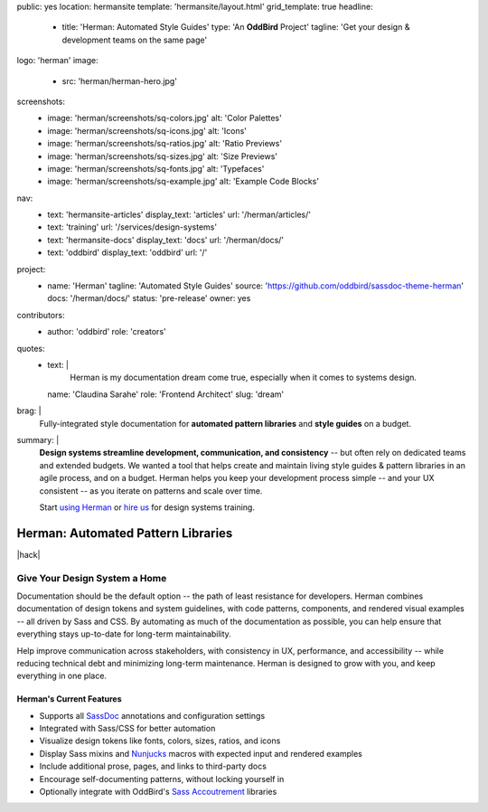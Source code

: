 public: yes
location: hermansite
template: 'hermansite/layout.html'
grid_template: true
headline:
  - title: 'Herman: Automated Style Guides'
    type: 'An **OddBird** Project'
    tagline: 'Get your design & development teams on the same page'
logo: 'herman'
image:
  - src: 'herman/herman-hero.jpg'
screenshots:
  - image: 'herman/screenshots/sq-colors.jpg'
    alt: 'Color Palettes'
  - image: 'herman/screenshots/sq-icons.jpg'
    alt: 'Icons'
  - image: 'herman/screenshots/sq-ratios.jpg'
    alt: 'Ratio Previews'
  - image: 'herman/screenshots/sq-sizes.jpg'
    alt: 'Size Previews'
  - image: 'herman/screenshots/sq-fonts.jpg'
    alt: 'Typefaces'
  - image: 'herman/screenshots/sq-example.jpg'
    alt: 'Example Code Blocks'
nav:
  - text: 'hermansite-articles'
    display_text: 'articles'
    url: '/herman/articles/'
  - text: 'training'
    url: '/services/design-systems'
  - text: 'hermansite-docs'
    display_text: 'docs'
    url: '/herman/docs/'
  - text: 'oddbird'
    display_text: 'oddbird'
    url: '/'
project:
  - name: 'Herman'
    tagline: 'Automated Style Guides'
    source: 'https://github.com/oddbird/sassdoc-theme-herman'
    docs: '/herman/docs/'
    status: 'pre-release'
    owner: yes
contributors:
  - author: 'oddbird'
    role: 'creators'
quotes:
  - text: |
      Herman is my documentation dream come true,
      especially when it comes to systems design.
    name: 'Claudina Sarahe'
    role: 'Frontend Architect'
    slug: 'dream'
brag: |
  Fully-integrated style documentation
  for **automated pattern libraries**
  and **style guides** on a budget.
summary: |
  **Design systems streamline development,
  communication, and consistency** --
  but often rely on dedicated
  teams and extended budgets.
  We wanted a tool that helps create and maintain
  living style guides & pattern libraries in an
  agile process, and on a budget.
  Herman helps you keep your development process simple --
  and your UX consistent --
  as you iterate on patterns and scale over time.

  Start `using Herman`_ or `hire us`_
  for design systems training.

  .. _`using Herman`: /herman/docs/
  .. _`hire us`: /contact/


Herman: Automated Pattern Libraries
===================================

.. callmacro:: content.macros.j2#rst
  :tag: 'start'

|hack|

.. rstBlog requires content before a subheader…
.. |hack| raw:: html

  <span></span>


Give Your Design System a Home
------------------------------

Documentation should be the default option --
the path of least resistance for developers.
Herman combines documentation of design tokens
and system guidelines, with code patterns, components,
and rendered visual examples -- all driven by Sass and CSS.
By automating as much of the documentation as possible,
you can help ensure that everything stays up-to-date for
long-term maintainability.

Help improve communication across stakeholders,
with consistency in UX, performance, and accessibility --
while reducing technical debt and
minimizing long-term maintenance.
Herman is designed to grow with you,
and keep everything in one place.

Herman's Current Features
~~~~~~~~~~~~~~~~~~~~~~~~~

- Supports all `SassDoc`_ annotations and configuration settings
- Integrated with Sass/CSS for better automation
- Visualize design tokens like fonts, colors, sizes, ratios, and icons
- Display Sass mixins and `Nunjucks`_ macros with expected input and rendered examples
- Include additional prose, pages, and links to third-party docs
- Encourage self-documenting patterns, without locking yourself in
- Optionally integrate with OddBird's `Sass Accoutrement`_ libraries


.. callmacro:: content.macros.j2#gallery
  :slug: 'herman/index'
  :data: 'screenshots'
  :class: 'extend-large img-border'


.. _SassDoc: http://sassdoc.com/
.. _Nunjucks: https://mozilla.github.io/nunjucks/
.. _Sass Accoutrement: /accoutrement/


.. callmacro:: content.macros.j2#rst
  :tag: 'end'


.. callmacro:: content.macros.j2#icon_block
  :slug: 'accoutrement/index'
  :data: 'accoutrement_modules'
